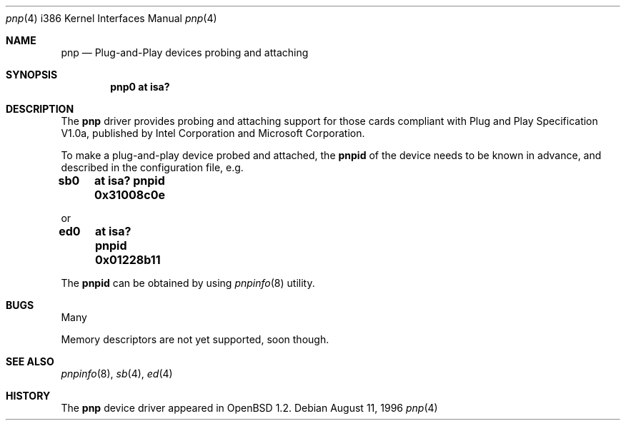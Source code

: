 .\"	$OpenBSD$
.\"
.\" Copyright (c) 1996, Shawn Hsiao <shawn@alpha.secc.fju.edu.tw>
.\" All rights reserved.
.\"
.\" Sujal M. Patel wrote initial codes for FreeBSD, and was ported to
.\" OpenBSD and extended by Shawn Hsiao.
.\"
.\" Redistribution and use in source and binary forms, with or without
.\" modification, are permitted provided that the following conditions
.\" are met:
.\" 1. Redistributions of source code must retain the above copyright
.\"    notice, this list of conditions and the following disclaimer.
.\" 2. Redistributions in binary form must reproduce the above copyright
.\"    notice, this list of conditions and the following disclaimer in the
.\"    documentation and/or other materials provided with the distribution.
.\"
.\" THIS SOFTWARE IS PROVIDED BY THE AUTHOR AND CONTRIBUTORS ``AS IS'' AND
.\" ANY EXPRESS OR IMPLIED WARRANTIES, INCLUDING, BUT NOT LIMITED TO, THE
.\" IMPLIED WARRANTIES OF MERCHANTABILITY AND FITNESS FOR A PARTICULAR PURPOSE
.\" ARE DISCLAIMED.  IN NO EVENT SHALL THE AUTHOR OR CONTRIBUTORS BE LIABLE
.\" FOR ANY DIRECT, INDIRECT, INCIDENTAL, SPECIAL, EXEMPLARY, OR CONSEQUENTIAL
.\" DAMAGES (INCLUDING, BUT NOT LIMITED TO, PROCUREMENT OF SUBSTITUTE GOODS
.\" OR SERVICES; LOSS OF USE, DATA, OR PROFITS; OR BUSINESS INTERRUPTION)
.\" HOWEVER CAUSED AND ON ANY THEORY OF LIABILITY, WHETHER IN CONTRACT, STRICT
.\" LIABILITY, OR TORT (INCLUDING NEGLIGENCE OR OTHERWISE) ARISING IN ANY WAY
.\" OUT OF THE USE OF THIS SOFTWARE, EVEN IF ADVISED OF THE POSSIBILITY OF
.\" SUCH DAMAGE.
.\"
.Dd August 11, 1996
.Dt pnp 4 i386
.Os
.Sh NAME
.Nm pnp
.Nd
Plug-and-Play devices probing and attaching
.Sh SYNOPSIS
.Cd "pnp0 at isa?"
.Sh DESCRIPTION
The
.Nm pnp
driver provides probing and attaching support for those cards compliant
with Plug and Play Specification V1.0a, published by Intel Corporation
and Microsoft Corporation.
.Pp
To make a plug-and-play device probed and attached, the
.Cm pnpid
of the device needs to be known in advance, and described in the
configuration file, e.g.
.Pp
.Cm "sb0	at isa? pnpid 0x31008c0e"
.Pp
or
.Pp
.Cm "ed0	at isa? pnpid 0x01228b11"
.Pp
The
.Cm pnpid
can be obtained by using
.Xr pnpinfo 8
utility.
.Sh BUGS
Many
.Pp
Memory descriptors are not yet supported, soon though.
.Pp
.Sh SEE ALSO
.Xr pnpinfo 8 ,
.Xr sb 4 ,
.Xr ed 4
.Sh HISTORY
The
.Nm pnp
device driver appeared in
.Ox 1.2 .
